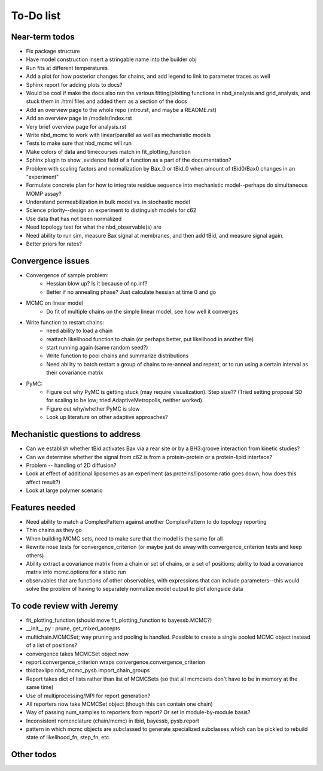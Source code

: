 To-Do list
==========

Near-term todos
---------------

* Fix package structure
* Have model construction insert a stringable name into the builder obj

* Run fits at different temperatures
* Add a plot for how posterior changes for chains, and add legend to link to
  parameter traces as well

* Sphinx report for adding plots to docs?
* Would be cool if make the docs also ran the various fitting/plotting
  functions in nbd_analysis and grid_analysis, and stuck them in .html files
  and added them as a section of the docs

* Add an overview page to the whole repo (intro.rst, and maybe a README.rst)
* Add an overview page in /models/index.rst
* Very brief overview page for analysis.rst

* Write nbd_mcmc to work with linear/parallel as well as mechanistic models
* Tests to make sure that nbd_mcmc will run

* Make colors of data and timecourses match in fit_plotting_function
* Sphinx plugin to show .evidence field of a function as a part of the
  documentation?
* Problem with scaling factors and normalization by Bax_0 or tBid_0 when amount
  of tBid0/Bax0 changes in an "experiment"
* Formulate concrete plan for how to integrate residue sequence into
  mechanistic model--perhaps do simultaneous MOMP assay?
* Understand permeabilization in bulk model vs. in stochastic model
* Science priority--design an experiment to distinguish models for c62
* Use data that has not been normalized
* Need topology test for what the nbd_observable(s) are
* Need ability to run sim, measure Bax signal at membranes, and then add tBid,
  and measure signal again.
* Better priors for rates?

Convergence issues
------------------
* Convergence of sample problem:
    - Hessian blow up? Is it because of np.inf?
    - Better if no annealing phase? Just calculate hessian at time 0 and go

* MCMC on linear model
    - Do fit of multiple chains on the simple linear model, see how well it
      converges

* Write function to restart chains:
    - need ability to load a chain
    - reattach likelihood function to chain (or perhaps better, put likelihood
      in another file)
    - start running again (same random seed?)
    - Write function to pool chains and summarize distributions
    - Need ability to batch restart a group of chains to re-anneal and repeat,
      or to run using a certain interval as their covariance matrix

* PyMC:
    - Figure out why PyMC is getting stuck (may require visualization). Step
      size??  (Tried setting proposal SD for scaling to be low; tried
      AdaptiveMetropolis, neither worked).
    - Figure out why/whether PyMC is slow
    - Look up literature on other adaptive approaches?

Mechanistic questions to address
--------------------------------

* Can we establish whether tBid activates Bax via a rear site or by a
  BH3:groove interaction from kinetic studies?
* Can we determine whether the signal from c62 is from a protein-protein or a
  protein-lipid interface?

* Problem -- handling of 2D diffusion?
* Look at effect of additional liposomes as an experiment (as proteins/liposome
  ratio goes down, how does this affect result?)

* Look at large polymer scenario

Features needed
---------------

* Need ability to match a ComplexPattern against another ComplexPattern to
  do topology reporting
* Thin chains as they go
* When building MCMC sets, need to make sure that the model is the same for all
* Rewrite nose tests for convergence_criterion (or maybe just do away with
  convergence_criterion tests and keep others)
* Ability extract a covariance matrix from a chain or set of chains, or a set
  of positions; ability to load a covariance matrix into mcmc.options for a
  static run
* observables that are functions of other observables, with expressions that
  can include parameters--this would solve the problem of having to separately
  normalize model output to plot alongside data

To code review with Jeremy
--------------------------

* fit_plotting_function (should move fit_plotting_function to bayessb.MCMC?)
* __init__.py : prune, get_mixed_accepts
* multichain.MCMCSet; way pruning and pooling is handled. Possible to create a
  single pooled MCMC object instead of a list of positions?
* convergence takes MCMCSet object now
* report.convergence_criterion wraps convergence.convergence_criterion
* tbidbaxlipo.nbd_mcmc_pysb.import_chain_groups
* Report takes dict of lists rather than list of MCMCSets (so that all mcmcsets
  don't have to be in memory at the same time)
* Use of multiprocessing/MPI for report generation?
* All reporters now take MCMCSet object (though this can contain one chain)
* Way of passing num_samples to reporters from report? Or set in
  module-by-module basis?
* Inconsistent nomenclature (chain/mcmc) in tbid, bayessb, pysb.report
* pattern in which mcmc objects are subclassed to generate specialized
  subclasses which can be pickled to rebuild state of likelihood_fn, step_fn,
  etc.

Other todos
-----------

.. todo:: Fix .rst file for nbd_mcmc (now nbd_linear_mcmc)

.. todo:: Plot the nbd_parallel_model against the normalize_fit data to make

   sure that the parameters derived from the single_exp fit in nbd_analysis.py
   produce the same results!

.. todo:: Come up with a strategy for how to sample from starting distributions for NBD MCMC

   One approach would be generate a list of random numbers, write them to a
   file (text or pickled), and then have the "dispatcher" script pass an index
   number to the code to be run, which would then retrieve the appropriate
   input parameters from the matrix.

.. todolist::

